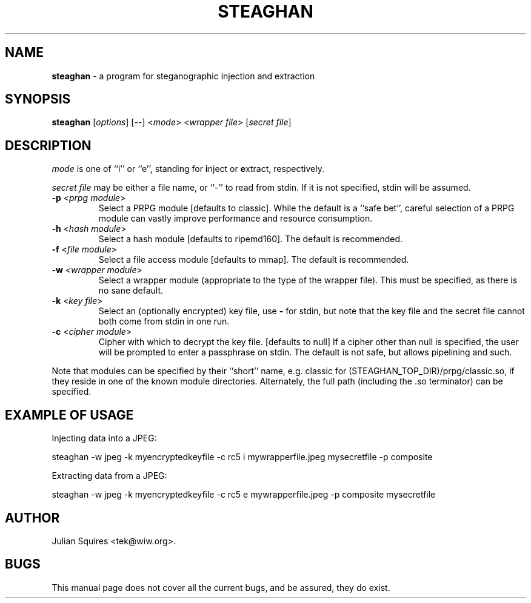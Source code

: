 .\" steaghan.1 -- 
.\" Created: Mon Mar 20 07:13:05 2000 by tek@wiw.org
.\" Revised: Mon Mar 20 07:13:05 2000 (pending)
.\" Copyright 2000 Julian E. C. Squires (tek@wiw.org)
.\" 
.\" Permission is granted to make and distribute verbatim copies of this
.\" manual provided the copyright notice and this permission notice are
.\" preserved on all copies.
.\" 
.\" Permission is granted to copy and distribute modified versions of this
.\" manual under the conditions for verbatim copying, provided that the
.\" entire resulting derived work is distributed under the terms of a
.\" permission notice identical to this one
.\" 
.\" Formatted or processed versions of this manual, if unaccompanied by
.\" the source, must acknowledge the copyright and authors of this work.
.\" 
.TH STEAGHAN 1 "20 Mar 2000" "" ""
.SH NAME
\fBsteaghan\fR \- a program for steganographic injection and extraction
.SH SYNOPSIS
.B steaghan
[\fIoptions\fR] [\-\-] <\fImode\fR> <\fIwrapper file\fR> [\fIsecret file\fR]
.SH DESCRIPTION
.PP
\fImode\fR is one of ``i'' or ``e'', standing for \fBi\fRnject or
\fBe\fRxtract, respectively.
.PP
\fIsecret file\fR may be either a file name, or ``-'' to read from
stdin. If it is not specified, stdin will be assumed.
.TP
\fB\-p\fR <\fIprpg module\fR>
Select a PRPG module [defaults to classic]. While the default is a
``safe bet'', careful selection of a PRPG module can vastly improve
performance and resource consumption.
.TP
\fB\-h\fR <\fIhash module\fR>
Select a hash module [defaults to ripemd160]. The default is recommended.
.TP
\fB\-f\fR <\fIfile module\fR>
Select a file access module [defaults to mmap]. The default is recommended.
.TP
\fB\-w\fR <\fIwrapper module\fR>
Select a wrapper module (appropriate to the type of the wrapper file). This
must be specified, as there is no sane default.
.TP
\fB\-k\fR <\fIkey file\fR>
Select an (optionally encrypted) key file, use \fB\-\fR for stdin, but
note that the key file and the secret file cannot both come from stdin
in one run.
.TP
\fB\-c\fR <\fIcipher module\fR>
Cipher with which to decrypt the key file. [defaults to null] If a cipher
other than null is specified, the user will be prompted to enter a passphrase
on stdin. The default is not safe, but allows pipelining and such.
.PP
Note that modules can be specified by their ``short'' name,
e.g. classic for (STEAGHAN_TOP_DIR)/prpg/classic.so, if they reside in
one of the known module directories. Alternately, the full path
(including the .so terminator) can be specified.
.SH "EXAMPLE OF USAGE"
.PP
Injecting data into a JPEG:
.PP
steaghan -w jpeg -k myencryptedkeyfile -c rc5 i mywrapperfile.jpeg mysecretfile -p composite
.PP
Extracting data from a JPEG:
.PP
steaghan -w jpeg -k myencryptedkeyfile -c rc5 e mywrapperfile.jpeg -p
composite mysecretfile
.SH AUTHOR
Julian Squires <tek@wiw.org>.
.SH BUGS
This manual page does not cover all the current bugs, and be assured,
they do exist.
